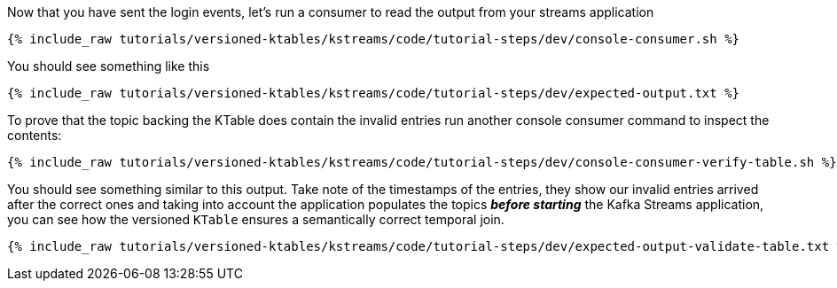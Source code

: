 ////
  This is a sample content file for how to include a console consumer to the tutorial, probably a good idea so the end user can watch the results
  of the tutorial.  Change the text as needed.

////

Now that you have sent the login events, let's run a consumer to read the output from your streams application


+++++
<pre class="snippet"><code class="shell">{% include_raw tutorials/versioned-ktables/kstreams/code/tutorial-steps/dev/console-consumer.sh %}</code></pre>
+++++


You should see something like this

+++++
<pre class="snippet"><code class="shell">{% include_raw tutorials/versioned-ktables/kstreams/code/tutorial-steps/dev/expected-output.txt %}</code></pre>
+++++


To prove that the topic backing the KTable does contain the invalid entries run another console consumer command to inspect the contents:

+++++
<pre class="snippet"><code class="shell">{% include_raw tutorials/versioned-ktables/kstreams/code/tutorial-steps/dev/console-consumer-verify-table.sh %}</code></pre>
+++++


You should see something similar to this output.  Take note of the timestamps of the entries, they show our invalid entries arrived after the correct ones and taking into account the application populates the topics *_before starting_* the Kafka Streams application, you can see how the versioned `KTable` ensures a
semantically correct temporal join.

+++++
<pre class="snippet"><code class="shell">{% include_raw tutorials/versioned-ktables/kstreams/code/tutorial-steps/dev/expected-output-validate-table.txt %}</code></pre>
+++++
